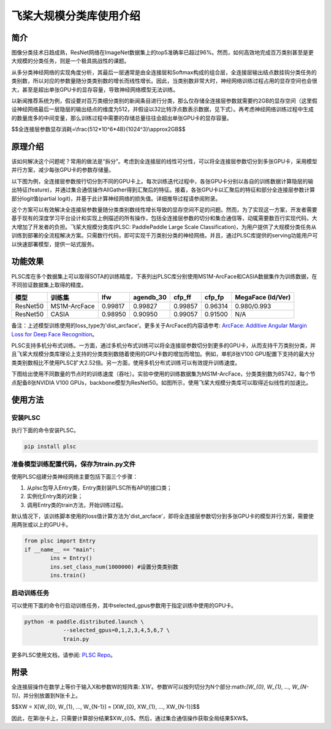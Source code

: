 飞桨大规模分类库使用介绍
------------------------

简介
====

图像分类技术日趋成熟，ResNet网络在ImageNet数据集上的top5准确率已超过96%。然而，如何高效地完成百万类别甚至是更大规模的分类任务，则是一个极具挑战性的课题。

从多分类神经网络的实现角度分析，其最后一层通常是由全连接层和Softmax构成的组合层，全连接层输出结点数挂钩分类任务的类别数，所以对应的参数量随分类类别数的增长而线性增长。因此，当类别数非常大时，神经网络训练过程占用的显存空间也会很大，甚至是超出单张GPU卡的显存容量，导致神经网络模型无法训练。

以新闻推荐系统为例，假设要对百万类细分类别的新闻条目进行分类，那么仅存储全连接层参数就需要约2GB的显存空间（这里假设神经网络最后一层隐层的输出结点的维度为512，并假设以32比特浮点数表示数据，见下式）。再考虑神经网络训练过程中生成的数量庞多的中间变量，那么训练过程中需要的存储总量往往会超出单张GPU卡的显存容量。

$$全连接层参数显存消耗=\\frac{512*10^6*4B}{1024^3}\\approx2GB$$

原理介绍
========

该如何解决这个问题呢？常用的做法是“拆分”。考虑到全连接层的线性可分性，可以将全连接层参数切分到多张GPU卡，采用模型并行方案，减少每张GPU卡的参数存储量。

以下图为例，全连接层参数按行切分到不同的GPU卡上。每次训练迭代过程中，各张GPU卡分别以各自的训练数据计算隐层的输出特征(feature)，并通过集合通信操作AllGather得到汇聚后的特征。接着，各张GPU卡以汇聚后的特征和部分全连接层参数计算部分logit值(partial logit)，并基于此计算神经网络的损失值。详细推导过程请参阅附录。

.. image:: ../img/plsc_overview.png
  :width: 400
  :alt: plsc
  :align: center

这个方案可以有效解决全连接层参数量随分类类别数线性增长导致的显存空间不足的问题。然而，为了实现这一方案，开发者需要基于现有的深度学习平台设计和实现上例描述的所有操作，包括全连接层参数的切分和集合通信等，动辄需要数百行实现代码，大大增加了开发者的负担。飞桨大规模分类库(PLSC: PaddlePaddle Large Scale Classification)，为用户提供了大规模分类任务从训练到部署的全流程解决方案。只需数行代码，即可实现千万类别分类的神经网络。并且，通过PLSC库提供的serving功能用户可以快速部署模型，提供一站式服务。

功能效果
========

PLSC库在多个数据集上可以取得SOTA的训练精度，下表列出PLSC库分别使用MS1M-ArcFace和CASIA数据集作为训练数据，在不同验证数据集上取得的精度。

.. list-table::
   :header-rows: 1

   * - 模型
     - 训练集
     - lfw
     - agendb_30
     - cfp_ff
     - cfp_fp
     - MegaFace (Id/Ver)
   * - ResNet50
     - MS1M-ArcFace
     - 0.99817
     - 0.99827
     - 0.99857
     - 0.96314
     - 0.980/0.993
   * - ResNet50
     - CASIA
     - 0.98950
     - 0.90950
     - 0.99057
     - 0.91500
     - N/A


备注：上述模型训练使用的loss_type为'dist_arcface'。更多关于ArcFace的内容请参考: `ArcFace: Additive Angular Margin Loss for Deep Face Recognition <https://arxiv.org/abs/1801.07698>`_。

PLSC支持多机分布式训练。一方面，通过多机分布式训练可以将全连接层参数切分到更多的GPU卡，从而支持千万类别分类，并且飞桨大规模分类库理论上支持的分类类别数随着使用的GPU卡数的增加而增加。例如，单机8张V100 GPU配置下支持的最大分类类别数相比不使用PLSC扩大2.52倍。另一方面，使用多机分布式训练可以有效提升训练速度。

下图给出使用不同数量的节点时的训练速度（吞吐）。实验中使用的训练数据集为MS1M-ArcFace，分类类别数为85742，每个节点配备8张NVIDIA V100 GPUs，backbone模型为ResNet50。如图所示，使用飞桨大规模分类库可以取得近似线性的加速比。

.. image:: ../img/plsc_performance.png
   :target: ./plsc_performance.png
   :alt: performance

使用方法
========

安装PLSC
^^^^^^^^

执行下面的命令安装PLSC。

.. code-block:: shell

   pip install plsc

准备模型训练配置代码，保存为train.py文件
^^^^^^^^^^^^^^^^^^^^^^^^^^^^^^^^^^^^^^^^

使用PLSC组建分类神经网络主要包括下面三个步骤：


#.
   从plsc包导入Entry类，Entry类封装PLSC所有API的接口类；

#.
   实例化Entry类的对象；

#.
   调用Entry类的train方法，开始训练过程。

默认情况下，该训练脚本使用的loss值计算方法为'dist_arcface'，即将全连接层参数切分到多张GPU卡的模型并行方案，需要使用两张或以上的GPU卡。

.. code-block:: python

   from plsc import Entry
   if __name__ == "main":
           ins = Entry()
           ins.set_class_num(1000000) #设置分类类别数
           ins.train()

启动训练任务
^^^^^^^^^^^^

可以使用下面的命令行启动训练任务，其中selected_gpus参数用于指定训练中使用的GPU卡。

.. code-block:: shell

   python -m paddle.distributed.launch \
               --selected_gpus=0,1,2,3,4,5,6,7 \
               train.py


更多PLSC使用文档，请参阅: `PLSC Repo <https://github.com/PaddlePaddle/PLSC>`_。

附录
====

全连接层操作在数学上等价于输入X和参数W的矩阵乘: :math:`XW`。参数W可以按列切分为N个部分:math:`[W_{0}, W_{1}, ..., W_{N-1}]`，并分别放置到N张卡上。

$$XW = X[W_{0}, W_{1}, ..., W_{N-1}] = [XW_{0}, XW_{1}, ..., XW_{N-1}]$$

因此，在第i张卡上，只需要计算部分结果$XW_{i}$。然后，通过集合通信操作获取全局结果$XW$。
